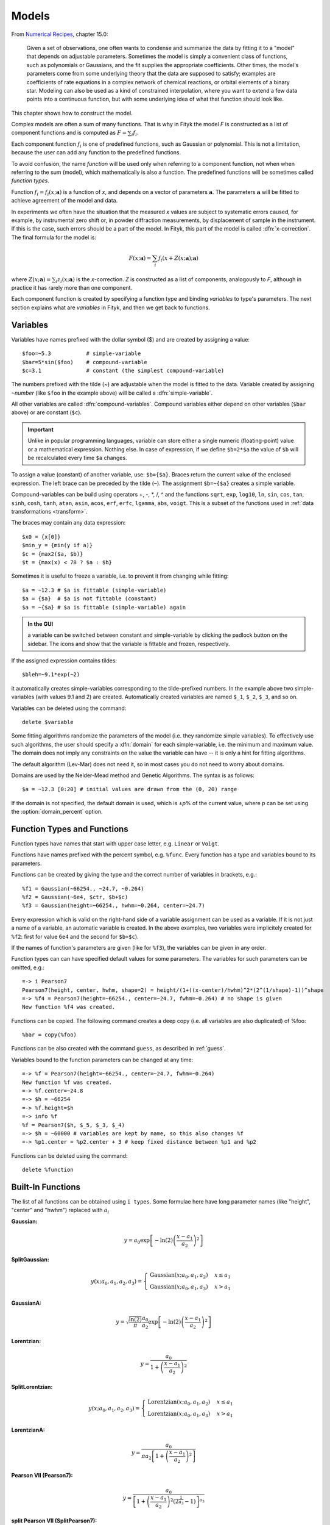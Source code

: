 .. _model:

Models
======

From `Numerical Recipes <http://www.nrbook.com/a/bookcpdf.php>`_,
chapter 15.0:

    Given a set of observations, one often wants to condense and summarize
    the data by fitting it to a "model" that depends on adjustable
    parameters. Sometimes the model is simply a convenient class of
    functions, such as polynomials or Gaussians, and the fit supplies the
    appropriate coefficients. Other times, the model's parameters come
    from some underlying theory that the data are supposed to satisfy;
    examples are coefficients of rate equations in a complex network of
    chemical reactions, or orbital elements of a binary star. Modeling can
    also be used as a kind of constrained interpolation, where you want to
    extend a few data points into a continuous function, but with some
    underlying idea of what that function should look like.

This chapter shows how to construct the model.

Complex models are often a sum of many functions. That is why in Fityk
the model *F* is constructed as a list of component functions
and is computed as :math:`F = \sum_i f_i`.

Each component function :math:`f_i` is one of predefined functions,
such as Gaussian or polynomial.
This is not a limitation, because the user can add any function
to the predefined functions.

To avoid confusion, the name *function* will be used only when referring
to a component function, not when when referring to the sum (model),
which mathematically is also a function. The predefined functions
will be sometimes called *function types*.

Function :math:`f_i=f_i(x; \boldsymbol{a})` is a function of *x*,
and depends on a vector of parameters :math:`\boldsymbol{a}`.
The parameters :math:`\boldsymbol{a}` will be fitted to achieve agreement
of the model and data.

In experiments we often have the situation that the measured *x* values
are subject to systematic errors caused, for example, by instrumental
zero shift or, in powder diffraction measurements,
by displacement of sample in the instrument.
If this is the case, such errors should be a part of the model.
In Fityk, this part of the model is called :dfn:`x-correction`.
The final formula for the model is:

.. _model_formula:

.. math::
    F(x; \boldsymbol{a}) = \sum_i f_i(x+Z(x; \boldsymbol{a}); \boldsymbol{a})

where :math:`Z(x; \boldsymbol{a}) = \sum_i z_i(x; \boldsymbol{a})`
is the *x*-correction. *Z* is constructed as a list of components,
analogously to *F*, although in practice it has rarely more than
one component.

Each component function is created by specifying a function type
and binding *variables* to type's parameters. The next section explains
what are *variables* in Fityk, and then we get back to functions.

.. _variables:

Variables
---------

Variables have names prefixed with the dollar symbol ($)
and are created by assigning a value::

   $foo=~5.3           # simple-variable
   $bar=5*sin($foo)    # compound-variable
   $c=3.1              # constant (the simplest compound-variable)

The numbers prefixed with the tilde (~) are adjustable when the model
is fitted to the data.
Variable created by assigning ``~``\ *number*
(like ``$foo`` in the example above)
will be called a :dfn:`simple-variable`.

All other variables are called :dfn:`compound-variables`.
Compound variables either depend on other variables (``$bar`` above)
or are constant (``$c``).

.. important::

  Unlike in popular programming languages, variable can store either a single
  numeric (floating-point) value or a mathematical expression. Nothing else.
  In case of expression, if we define ``$b=2*$a``
  the value of ``$b`` will be recalculated every time ``$a`` changes.

To assign a value (constant) of another variable, use:
``$b={$a}``. Braces return the current value of the enclosed expression.
The left brace can be preceded by the tilde (``~``).
The assignment ``$b=~{$a}`` creates a simple variable.

Compound-variables can be build using operators +, -, \*, /, ^
and the functions
``sqrt``,
``exp``,
``log10``,
``ln``,
``sin``,
``cos``,
``tan``,
``sinh``,
``cosh``,
``tanh``,
``atan``,
``asin``,
``acos``,
``erf``,
``erfc``,
``lgamma``,
``abs``,
``voigt``.
This is a subset of the functions used in
:ref:`data transformations <transform>`.

The braces may contain any data expression::

    $x0 = {x[0]}
    $min_y = {min(y if a)}
    $c = {max2($a, $b)}
    $t = {max(x) < 78 ? $a : $b}

Sometimes it is useful to freeze a variable, i.e. to prevent it from
changing while fitting::

    $a = ~12.3 # $a is fittable (simple-variable)
    $a = {$a}  # $a is not fittable (constant)
    $a = ~{$a} # $a is fittable (simple-variable) again

.. admonition:: In the GUI

   a variable can be switched between constant and simple-variable
   by clicking the padlock button on the sidebar.
   The icons |open-lock-icon| and |lock-icon|
   show that the variable is fittable and frozen, respectively.

.. |open-lock-icon| image:: img/open_lock_icon.png
   :alt: open lock

.. |lock-icon| image:: img/lock_icon.png
   :alt: lock


If the assigned expression contains tildes::

  $bleh=~9.1*exp(~2)

it automatically creates simple-variables corresponding
to the tilde-prefixed numbers.
In the example above two simple-variables (with values 9.1 and 2) are created.
Automatically created variables are named ``$_1``, ``$_2``, ``$_3``, and so on.

Variables can be deleted using the command::

   delete $variable

.. _domain:

Some fitting algorithms randomize the parameters of the model
(i.e. they randomize simple variables). To effectively use such algorithms,
the user should specify a :dfn:`domain` for each simple-variable,
i.e. the minimum and maximum value.
The domain does not imply any constraints on the value
the variable can have -- it is only a hint for fitting algorithms.

The default algorithm (Lev-Mar) does not need it, so in most cases you
do not need to worry about domains.

Domains are used by the Nelder-Mead method and Genetic Algorithms.
The syntax is as follows::

    $a = ~12.3 [0:20] # initial values are drawn from the (0, 20) range

If the domain is not specified, the default domain is used, which is
±\ *p*\ % of the current value, where *p* can be set using the
:option:`domain_percent` option.

Function Types and Functions
----------------------------

Function types have names that start with upper case letter,
e.g. ``Linear`` or ``Voigt``.

Functions have names prefixed with the percent symbol,
e.g. ``%func``. Every function has a type and variables bound to its
parameters.

Functions can be created by giving the type and the correct
number of variables in brackets, e.g.::

   %f1 = Gaussian(~66254., ~24.7, ~0.264)
   %f2 = Gaussian(~6e4, $ctr, $b+$c)
   %f3 = Gaussian(height=~66254., hwhm=~0.264, center=~24.7)

Every expression which is valid on the right-hand side of a variable
assignment can be used as a variable.
If it is not just a name of a variable, an automatic variable is created.
In the above examples, two variables were implicitely created for ``%f2``:
first for value ``6e4`` and the second for ``$b+$c``).

If the names of function's parameters are given (like for ``%f3``),
the variables can be given in any order.

Function types can can have specified default values for
some parameters. The variables for such parameters can be omitted,
e.g.::

   =-> i Pearson7
   Pearson7(height, center, hwhm, shape=2) = height/(1+((x-center)/hwhm)^2*(2^(1/shape)-1))^shape
   =-> %f4 = Pearson7(height=~66254., center=~24.7, fwhm=~0.264) # no shape is given
   New function %f4 was created.

Functions can be copied. The following command creates a deep copy
(i.e. all variables are also duplicated) of %foo::

   %bar = copy(%foo)

Functions can be also created with the command ``guess``,
as described in :ref:`guess`.

Variables bound to the function parameters can be changed at any time::

    =-> %f = Pearson7(height=~66254., center=~24.7, fwhm=~0.264)
    New function %f was created.
    =-> %f.center=~24.8
    =-> $h = ~66254
    =-> %f.height=$h
    =-> info %f
    %f = Pearson7($h, $_5, $_3, $_4)
    =-> $h = ~60000 # variables are kept by name, so this also changes %f
    =-> %p1.center = %p2.center + 3 # keep fixed distance between %p1 and %p2

Functions can be deleted using the command::

   delete %function


.. _flist:

Built-In Functions
------------------

The list of all functions can be obtained using ``i types``.
Some formulae here have long parameter names
(like "height", "center" and "hwhm") replaced with :math:`a_i`

**Gaussian:**

.. math::
   y = a_0
       \exp\left[-\ln(2)\left(\frac{x-a_1}{a_2}\right)^{2}\right]

**SplitGaussian:**

.. math:: 
   y(x;a_0,a_1,a_2,a_3) = \begin{cases}
   \textrm{Gaussian}(x;a_0,a_1,a_2) & x\leq a_1\\
   \textrm{Gaussian}(x;a_0,a_1,a_3) & x>a_1\end{cases}

**GaussianA:**

.. math:: 
   y = \sqrt{\frac{\ln(2)}{\pi}}\frac{a_0}{a_2}
       \exp\left[-\ln(2)\left(\frac{x-a_1}{a_2}\right)^{2}\right]

**Lorentzian:**

.. math:: 
   y = \frac{a_0}{1+\left(\frac{x-a_1}{a_2}\right)^2}

**SplitLorentzian:**

.. math:: 
   y(x;a_0,a_1,a_2,a_3) = \begin{cases}
   \textrm{Lorentzian}(x;a_0,a_1,a_2) & x\leq a_1\\
   \textrm{Lorentzian}(x;a_0,a_1,a_3) & x>a_1\end{cases}

**LorentzianA:**

.. math:: 
   y = \frac{a_0}{\pi a_2\left[1+\left(\frac{x-a_1}{a_2}\right)^2\right]}

**Pearson VII (Pearson7):**

.. math:: 
   y = \frac{a_0} {\left[1+\left(\frac{x-a_1}{a_2}\right)^2
                           \left(2^{\frac{1}{a_3}}-1\right)\right]^{a_3}}

**split Pearson VII (SplitPearson7):**

.. math:: 
   y(x;a_{0},a_{1},a_{2},a_{3},a_{4},a_{5}) = \begin{cases}
    \textrm{Pearson7}(x;a_0,a_1,a_2,a_4) & x\leq a_1\\
    \textrm{Pearson7}(x;a_0,a_1,a_3,a_5) & x>a_1\end{cases}

**Pearson VII Area (Pearson7A):**

.. math:: 
   y = \frac{a_0\Gamma(a_3)\sqrt{2^{\frac{1}{a_3}}-1}}
            {a_2\Gamma(a_3-\frac{1}{2})\sqrt{\pi} \left[
               1 + \left(\frac{x-a_1}{a_2}\right)^2
                   \left(2^{\frac{1}{a_3}}-1\right)
            \right]^{a_3}}

**Pseudo-Voigt (PseudoVoigt):**

.. math:: 
   y = a_0 \left[(1-a_3)\exp\left(-\ln(2)\left(\frac{x-a_1}{a_2}\right)^2\right)
                 + \frac{a_3}{1+\left(\frac{x-a_1}{a_2}\right)^2}
           \right]

Pseudo-Voigt is a name given to the sum of Gaussian and Lorentzian.
:math:`a_3` parameters in Pearson VII and Pseudo-Voigt
are not related.

**split Pseudo-Voigt (SplitPseudoVoigt):**

.. math:: 
   y(x;a_{0},a_{1},a_{2},a_{3},a_{4},a_{5}) = \begin{cases}
    \textrm{PseudoVoigt}(x;a_0,a_1,a_2,a_4) & x\leq a_1\\
    \textrm{PseudoVoigt}(x;a_0,a_1,a_3,a_5) & x>a_1\end{cases}

**Pseudo-Voigt Area (PseudoVoigtA):**

.. math:: 
   y = a_0 \left[\frac{(1-a_3)\sqrt{\ln(2)}}{a_2\sqrt{\pi}}
                 \exp\left(-\ln2\left(\frac{x-a_1}{a_2}\right)^2\right)
                 + \frac{a_3}{\pi a_2
                              \left[1+\left(\frac{x-a_1}{a_2}\right)^2\right]}
           \right]

**Voigt:**

.. math:: 
   y = \frac
       {a_0 \int_{-\infty}^{+\infty}
                \frac{\exp(-t^2)}{a_3^2+(\frac{x-a_1}{a_2}-t)^2} dt}
       {\int_{-\infty}^{+\infty}
                \frac{\exp(-t^2)}{a_3^2+t^2} dt}

The Voigt function is a convolution of Gaussian and Lorentzian functions.
:math:`a_0` = heigth,
:math:`a_1` = center,
:math:`a_2` is proportional to the Gaussian width, and
:math:`a_3` is proportional to the ratio of Lorentzian and Gaussian widths.

Voigt is computed according to R.J.Wells,
*Rapid approximation to the Voigt/Faddeeva function and its derivatives*,
Journal of Quantitative Spectroscopy & Radiative Transfer
62 (1999) 29-48.
(See also: http://www.atm.ox.ac.uk/user/wells/voigt.html).
The approximation is very fast, but not very exact.

FWHM is estimated using the approximation by Olivero and Longbothum
(`JQSRT 17, 233 (1977)`__):
:math:`0.5346 w_L + \sqrt{0.2169 w_L^2 + w_G^2}`.

__ http://dx.doi.org/10.1016/0022-4073(77)90161-3

**VoigtA:**

.. math:: 
   y = \frac{a_0}{\sqrt{\pi}a_2}
       \int_{-\infty}^{+\infty}
           \frac{\exp(-t^2)}{a_3^2+(\frac{x-a_1}{a_2}-t)^2} dt

**Exponentially Modified Gaussian (EMG):**

.. math:: 
   y = \frac{ac\sqrt{2\pi}}{2d}
       \exp\left(\frac{c^2}{2d^2}-\frac{x-b}{d}\right)
       \left[\frac{d}{\left|d\right|}
             +\textrm{erf}\left(\frac{x-b}{\sqrt{2}c}
                                - \frac{c}{\sqrt{2}d}\right)
       \right]

The exponentially modified Gaussian is a convolution of Gaussian and
exponential probability density.
*a* = Gaussian heigth,
*b* = location parameter (Gaussian center),
*c* = Gaussian width,
*d* = distortion parameter (a.k.a. modification factor or time constant).

**LogNormal:**

.. math::
   y = h \exp\left\{ -\ln(2) \left[
                                   \frac{\ln\left(1+2b\frac{x-c}{w}\right)}{b}
                            \right]^{2} \right\}

**Doniach-Sunjic (DoniachSunjic):**

.. math:: 
   y = \frac{h\left[\frac{\pi a}{2} 
                    + (1-a)\arctan\left(\frac{x-E}{F}\right)\right]}
            {F+(x-E)^2}

**Polynomial5:**

.. math:: 
   y = a_0 + a_1 x +a_2 x^2 + a_3 x^3 + a_4 x^4 + a_5 x^5


Variadic Functions
------------------

*Variadic* function types have variable number of parameters.
Two variadic function types are defined::

    Spline(x1, y1, x2, y2, ...)
    Polyline(x1, y1, x2, y2, ...)

This example::

    %f = Spline(22.1, 37.9, 48.1, 17.2, 93.0, 20.7)

creates a function that is a *natural cubic spline* interpolation
through points (22.1, 37.9), (48.1, 17.2), ....

The ``Polyline`` function is a polyline interpolation (spline of order 1).

Both ``Spline`` and ``Polyline`` functions are primarily used
for the manual baseline subtraction via the GUI.

The derivatives of Spline function are not calculated, so this function
is not refined by the default, derivative-based fitting algorithm.

Since the Polyline derivatives are calculated, it is possible to perform
weighted least squares approximation by broken lines, although
non-linear fitting algorithms are not optimal for this task.

.. _udf:

User-Defined Functions (UDF)
----------------------------

User-defined function types can be added using command ``define``,
and then used in the same way as built-in functions.

Example::

   define MyGaussian(height, center, hwhm) = height*exp(-ln(2)*((x-center)/hwhm)^2)

- The name of new type must start with an upper-case letter,
  contain only letters and digits and have at least two characters.

- The name of the type is followed by parameters in brackets.

- Parameter name must start with lowercase letter and,
  contain only lowercase letters, digits and the underscore ('_').

- The name "x" is reserved, do not put it into parameter list,
  just use it on the right-hand side of the definition.

- There are special names of parameters that Fityk understands:

  * if the functions is peak-like:
    ``height``, ``center``, ``hwhm``, ``area``,

  * if the function is more like linear:
    ``slope``, ``intercept``, ``avgy``.

  The initial values of these parameters can be guessed (command ``guess``)
  from the data.  ``hwhm`` means half width at half maximum,
  the other names are self-explaining.

- Each parameter may have a default value (see the examples below).
  The default value can be either a number or an expression that depends
  on the parameters listed above (e.g. ``0.8*hwhm``).
  The default value always binds a simple-variable to the parameter.

UDFs can be defined in a few ways:

- by giving a full formula, like in the example above,

- as a :dfn:`re-parametrization` of existing function
  (see the ``GaussianArea`` example below),

- as a sum of already defined functions
  (see the ``GLSum`` example below),

- as a splitted (bifurcated) function:
  ``x <`` *expression* ``?`` *Function1(...)* ``:`` *Function2(...)*
  (see the ``SplitL`` example below).

When giving a full formula, the right-hand side of the equality sign
is similar to the :ref:`definiton of variable <variables>`,
but the formula can also depend on *x*.
Hopefully the examples can make the syntax clear::

    # this is how some built-in functions could be defined
    define MyGaussian(height, center, hwhm) = height*exp(-ln(2)*((x-center)/hwhm)^2)
    define MyLorentzian(height, center, hwhm) = height/(1+((x-center)/hwhm)^2)
    define MyCubic(a0=height,a1=0, a2=0, a3=0) = a0 + a1*x + a2*x^2 + a3*x^3

    # supersonic beam arrival time distribution
    define SuBeArTiDi(c, s, v0, dv) = c*(s/x)^3*exp(-(((s/x)-v0)/dv)^2)/x

    # area-based Gaussian can be defined as modification of built-in Gaussian
    # (it is the same as built-in GaussianA function)
    define GaussianArea(area, center, hwhm) = Gaussian(area/hwhm/sqrt(pi/ln(2)), center, hwhm)

    # sum of Gaussian and Lorentzian, a.k.a. PseudoVoigt (should be in one line)
    define GLSum(height, center, hwhm, shape) = Gaussian(height*(1-shape), center, hwhm)
    + Lorentzian(height*shape, center, hwhm)

    # split-Gaussian, the same as built-in SplitGaussian (should be in one line)
    define SplitG(height, center, hwhm1=fwhm*0.5, hwhm2=fwhm*0.5) =
      x < center ? Lorentzian(height, center, hwhm1)
                 : Lorentzian(height, center, hwhm2)

There is a simple substitution mechanism that makes writing complicated
functions easier.
Substitutions must be assigned in the same line, after the keyword ``where``.

Example::

    define ReadShockley(sigma0=1, a=1) = sigma0 * t * (a - ln(t)) where t=x*pi/180

    # more complicated example, with nested substitutions
    define FullGBE(k, alpha) = k * alpha * eta * (eta / tanh(eta) - ln (2*sinh(eta))) where eta = 2*pi/alpha * sin(theta/2), theta=x*pi/180

.. admonition:: How it works internally

    The formula is parsed,
    derivatives of the formula are calculated symbolically,
    expressions are simplified
    and bytecode for virtual machine (VM) is created.

    When fitting, the VM calculates the value of the function
    and derivatives for every point.

Defined functions can be undefined using command ``undefine``::

    undefine GaussianArea

It is common to add own definitions to the :file:`init` file.
See the section :ref:`invoking` for details.

.. _function_cutoff:

Cutoff
------

With default settings, the value of every function is calculated
at every point. Peak functions, such as Gaussian, often have non-negligible
values only in a small fraction of all points,
so if you have many narrow peaks
(like `here <http://commons.wikimedia.org/wiki/File:Diff_NaBr.png>`_),
the basic optimization is to calculate values of each peak function
only near the function's center.
If the option :option:`function_cutoff` is set to a non-zero value,
each function is evaluated only in the range where its values are
greater than the :option:`function_cutoff`.

This optimization is supported only by some built-in functions.

Model, F and Z
--------------

As already discussed, each dataset has a separate model
that can be fitted to the data.
As can be seen from the :ref:`formula <model_formula>` at the beginning
of this chapter, the model is defined as a set functions :math:`f_i`
and a set of functions :math:`z_i`.
These sets are named *F* and *Z* respectively.
The model is constructed by specifying names of functions in these two sets.

In many cases :dfn:`x-correction` Z is not used.
The fitted curve is thus the sum of all functions in F.

Command::

   F += %function

adds  *%function* to F, and

::

   Z += %function

adds *%function* to Z.

A few examples::

    # create and add function to F
    %g = Gaussian(height=~66254., hwhm=~0.264, center=~24.7)
    F += %g

    # create unnamed function and add it to F
    F += Gaussian(height=~66254., hwhm=~0.264, center=~24.7)

    # clear F
    F = 0

    # clear F and put three functions in it
    F = %a + %b + %c

    # show info about the first and the last function in F
    info F[0], F[-1]

The next sections shows an easier way to add a function (command ``guess``).

If there is more than one dataset, F and Z can be prefixed
with the dataset number (e.g. ``@1.F``).

The model can be copied. To copy the model from ``@0`` to ``@1``
we type one of the two commands::

    @1.F = @0.F        # shallow copy
    @1.F = copy(@0.F)  # deep copy

The former command uses the same functions in both models: if you shift
a peak in ``@1``, it will be also shifted in ``@0``. The latter command
(deep copy) duplicates all functions and variables and makes an independent
model.

.. admonition:: In the GUI

   click the button |copyfunc-icon| on the sidebar to make a deep copy.

.. |copyfunc-icon| image:: img/copyfunc_icon.png
   :alt: Copy-Model
   :class: icon

It is often required to keep the width or shape of peaks constant
for all peaks in the dataset. To change the variables bound to parameters
with a given name for all functions in F, use the command::

   F[*].param = variable

Examples::

    # Set hwhm of all functions in F that have a parameter hwhm to $foo
    # (hwhm here means half-width-at-half-maximum)
    F[*].hwhm = $foo

    # Bound the variable used for the shape of peak %_1 to shapes of all
    # functions in F
    F[*].shape = %_1.shape

    # Create a new simple-variable for each function in F and bound the
    # variable to parameter hwhm. All hwhm parameters will be independent.
    F[*].hwhm = ~0.2

.. admonition:: In the GUI

   buttons |same-hwhm-icon| and |same-shape-icon| on the sidebar make,
   respectively, the HWHM and shape of all functions the same.
   Pressing the buttons again will make all the parameters independent.

.. |same-hwhm-icon| image:: img/eq_fwhm_icon.png
   :alt: =W
   :class: icon

.. |same-shape-icon| image:: img/eq_shape_icon.png
   :alt: =S
   :class: icon

.. _guess:

Guessing Initial Parameters
---------------------------

The program can automatically set initial parameters of peaks (using
peak-detection algorithm) and lines (using linear regression).
Choosing initial parameters of a function by the program
will be called :dfn:`guessing`.

It is possible to guess peak location and add it to *F* with the command::

   guess [%name =] PeakType [(initial values...)] [[x1:x2]]

Examples::

   # add Gaussian in the given range
   @0: guess Gaussian [22.1:30.5]

   # the same, but name the new function %f1
   @0: guess %f1 = Gaussian [22.1:30.5]

   # search for the peak in the whole dataset
   @0: guess Gaussian

   # add one Gaussian to each dataset
   @*: guess Gaussian

   # set the center and shape explicitely (determine height and width)
   guess PseudoVoigt(center=$ctr, shape=~0.3) [22.1:30.5]

- Name of the function is optional.
- Some of the parameters can be specified in brackets.
- If the range is omitted, the whole dataset will be searched.

Fityk offers a simple algorithm for peak-detection.
It finds the highest point in the given range (``center`` and ``height``),
and than tries to find the width of the peak (``hwhm``, and ``area``
= *height* × *hwhm*).

If the highest point is at boundary of the given range,
the points from the boundary to the nearest local minimum are ignored.

The values of height and width found by the algorithm
are multiplied by the values of options :option:`height_correction`
and :option:`width_correction`, respectively. The default value for both
options is 1.

The linear traits ``slope`` and ``intercept`` are calculated using linear
regression (without weights of points).
``avgy`` is calculated as average value of *y*.

.. admonition:: In the GUI

   select a function from the list of functions on the toolbar
   and press |add-peak-icon| to add (guess) the selected function.

   To choose a data range change the GUI mode to |mode-add-icon|
   and select the range with the right mouse button.

.. |add-peak-icon| image:: img/add_peak_icon.png
   :alt: Auto Add
   :class: icon

.. |mode-add-icon| image:: img/mode_add_icon.png
   :alt: Add-Peak Mode
   :class: icon


Displaying Information
----------------------

The ``info`` command can be show useful information when constructing
the model.

``info types``
    shows the list of available function types.

``info FunctionType``
    (e.g. ``info Pearson7``) shows the formula (definition).

``info guess [range]``
    shows where the ``guess`` command would locate a peak.

``info functions``
    lists all defined functions.

``info variables``
    lists all defined variables.

``info F``
    lists components of *F*.

``info Z``
    lists components of *Z*.

``info formula``
    shows the full mathematical formula of the fitted model.

``info simplified_formula``
    shows the same, but the formula is simplified.

``info gnuplot_formula``
    shows same as ``formula``, but the output is readable by gnuplot,
    e.g. ``x^2`` is replaced by  ``x**2``.

``info simplified_gnuplot_formula``
    shows the simplified formula in the gnuplot format.

``info peaks``
    show a formatted list of parameters of functions in *F*.

``info peaks_err``
    shows the same data, additionally including uncertainties of the parameters.

``info models``
    a script that reconstructs all variables, functions and models.

The last two commands are often redirected to a file
(``info peaks > filename``).

The complete list of ``info`` arguments can be found in :ref:`info`.

.. admonition:: In the GUI

  most of the above commands has clickable equivalents.

